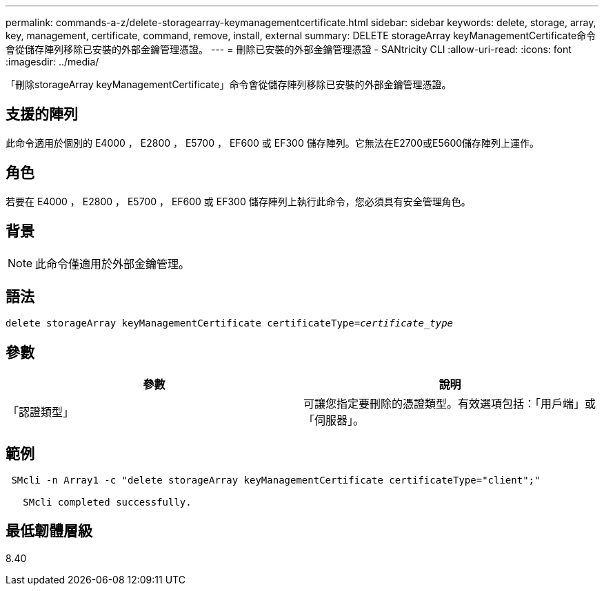 ---
permalink: commands-a-z/delete-storagearray-keymanagementcertificate.html 
sidebar: sidebar 
keywords: delete, storage, array, key, management, certificate, command, remove, install, external 
summary: DELETE storageArray keyManagementCertificate命令會從儲存陣列移除已安裝的外部金鑰管理憑證。 
---
= 刪除已安裝的外部金鑰管理憑證 - SANtricity CLI
:allow-uri-read: 
:icons: font
:imagesdir: ../media/


[role="lead"]
「刪除storageArray keyManagementCertificate」命令會從儲存陣列移除已安裝的外部金鑰管理憑證。



== 支援的陣列

此命令適用於個別的 E4000 ， E2800 ， E5700 ， EF600 或 EF300 儲存陣列。它無法在E2700或E5600儲存陣列上運作。



== 角色

若要在 E4000 ， E2800 ， E5700 ， EF600 或 EF300 儲存陣列上執行此命令，您必須具有安全管理角色。



== 背景

[NOTE]
====
此命令僅適用於外部金鑰管理。

====


== 語法

[source, cli, subs="+macros"]
----
pass:quotes[delete storageArray keyManagementCertificate certificateType=_certificate_type_]
----


== 參數

[cols="2*"]
|===
| 參數 | 說明 


 a| 
「認證類型」
 a| 
可讓您指定要刪除的憑證類型。有效選項包括：「用戶端」或「伺服器」。

|===


== 範例

[listing]
----
 SMcli -n Array1 -c "delete storageArray keyManagementCertificate certificateType="client";"

   SMcli completed successfully.
----


== 最低韌體層級

8.40
